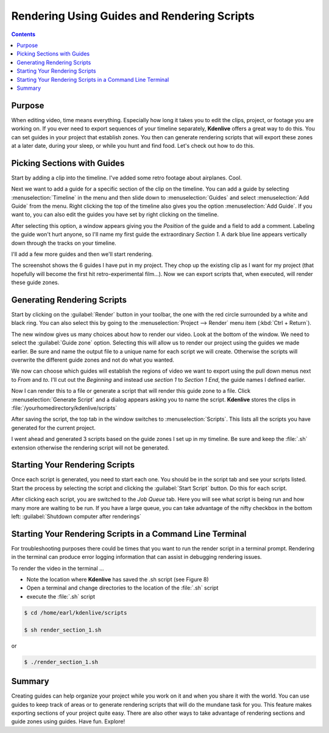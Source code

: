 .. metadata-placeholder

   :authors: - Annew (https://userbase.kde.org/User:Annew)
             - Claus Christensen
             - Yuri Chornoivan
             - Nikerabbit (https://userbase.kde.org/User:Nikerabbit)
             - Simon Eugster <simon.eu@gmail.com>
             - Jean-Baptiste Mardelle <jb@kdenlive.org>
             - Earl fx (https://userbase.kde.org/User:Earl fx)
             - Ttguy (https://userbase.kde.org/User:Ttguy)
             - Vincent Pinon <vpinon@kde.org>
             - Bushuev (https://userbase.kde.org/User:Bushuev)
             - Roger (https://userbase.kde.org/User:Roger)

   :license: Creative Commons License SA 4.0

.. _rendering:

Rendering Using Guides and Rendering Scripts
============================================

.. contents::


Purpose
-------

When editing video, time means everything. Especially how long it takes you to edit the clips, project, or footage you are working on. If you ever need to export sequences of your timeline separately, **Kdenlive** offers a great way to do this. You can set guides in your project that establish zones. You then can generate rendering scripts that will export these zones at a later date, during your sleep, or while you hunt and find food. Let's check out how to do this.


Picking Sections with Guides
----------------------------

Start by adding a clip into the timeline. I've added some retro footage about airplanes. Cool.

.. image:: /images/kden-render-howto-9.png
   :align: center
   :width: 400px
   :alt: Figure 1

Next we want to add a guide for a specific section of the clip on the timeline. You can add a guide by selecting :menuselection:`Timeline` in the menu and then slide down to :menuselection:`Guides` and select :menuselection:`Add Guide` from the menu. Right clicking the top of the timeline also gives you the option :menuselection:`Add Guide`. If you want to, you can also edit the guides you have set by right clicking on the timeline.

.. image:: /images/Kden-render-howto-8.png
   :align: center
   :width: 400px
   :alt: Figure 2

After selecting this option, a window appears giving you the *Position* of the guide and a field to add a comment. Labeling the guide won't hurt anyone, so I'll name my first guide the extraordinary *Section 1*. A dark blue line appears vertically down through the tracks on your timeline.

.. image:: /images/Kden-render-howto-10.png
   :align: center
   :width: 400px
   :alt: Figure 3

I'll add a few more guides and then we'll start rendering.

.. image:: /images/Kden-render-howto-11.png
   :align: center
   :width: 400px
   :alt: Figure 4

The screenshot shows the 6 guides I have put in my project. They chop up the existing clip as I want for my project (that hopefully will become the first hit retro-experimental film...). Now we can export scripts that, when executed, will render these guide zones.


Generating Rendering Scripts
----------------------------

Start by clicking on the :guilabel:`Render` button in your toolbar, the one with the red circle surrounded by a white and black ring. You can also select this by going to the :menuselection:`Project --> Render` menu item (:kbd:`Ctrl + Return`).

.. image:: /images/Kden-render-howto-1.png
   :align: center
   :width: 400px
   :alt: Figure 5

The new window gives us many choices about how to render our video. Look at the bottom of the window. We need to select the :guilabel:`Guide zone` option. Selecting this will allow us to render our project using the guides we made earlier. Be sure and name the output file to a unique name for each script we will create. Otherwise the scripts will overwrite the different guide zones and not do what you wanted.

.. image:: /images/Kden-render-howto-2.png
   :align: center
   :width: 400px
   :alt: Figure 6

We now can choose which guides will establish the regions of video we want to export using the pull down menus next to *From* and *to*. I'll cut out the *Beginning* and instead use *section 1* to *Section 1 End*, the guide names I defined earlier.

.. image:: /images/Kden-render-howto-3.png
   :align: center
   :width: 400px
   :alt: Figure 7

Now I can render this to a file or generate a script that will render this guide zone to a file. Click :menuselection:`Generate Script` and a dialog appears asking you to name the script. **Kdenlive** stores the clips in :file:`/yourhomedirectory/kdenlive/scripts`

.. image:: /images/Kden-render-howto-5.png
   :align: center
   :width: 400px
   :alt: Figure 8

After saving the script, the top tab in the window switches to :menuselection:`Scripts`. This lists all the scripts you have generated for the current project.

.. image:: /images/Kden-render-howto-6.png
   :align: center
   :width: 400px
   :alt: Figure 9

I went ahead and generated 3 scripts based on the guide zones I set up in my timeline. Be sure and keep the :file:`.sh` extension otherwise the rendering script will not be generated.


Starting Your Rendering Scripts
-------------------------------

Once each script is generated, you need to start each one. You should be in the script tab and see your scripts listed. Start the process by selecting the script and clicking the :guilabel:`Start Script` button. Do this for each script.

.. image:: /images/Kden-render-howto-7.png
   :align: center
   :width: 400px
   :alt: Figure 10

After clicking each script, you are switched to the *Job Queue* tab. Here you will see what script is being run and how many more are waiting to be run. If you have a large queue, you can take advantage of the nifty checkbox in the bottom left: :guilabel:`Shutdown computer after renderings`


Starting Your Rendering Scripts in a Command Line Terminal
----------------------------------------------------------

For troubleshooting purposes there could be times that you want to run the render script in a terminal prompt. Rendering in the terminal can produce error logging information that can assist in debugging rendering issues.

To render the video in the terminal ...

* Note the location where **Kdenlive** has saved the .sh script (see Figure 8)
* Open a terminal and change directories to the location of the :file:`.sh` script
* execute the :file:`.sh` script

.. code-block:: bash

  $ cd /home/earl/kdenlive/scripts

  $ sh render_section_1.sh

or

.. code-block:: bash

  $ ./render_section_1.sh


Summary
-------

Creating guides can help organize your project while you work on it and when you share it with the world. You can use guides to keep track of areas or to generate rendering scripts that will do the mundane task for you. This feature makes exporting sections of your project quite easy. There are also other ways to take advantage of rendering sections and guide zones using guides. Have fun. Explore!

